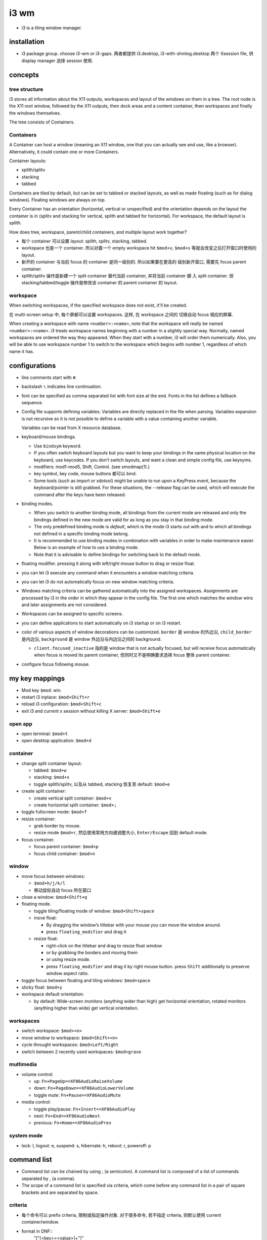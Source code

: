 i3 wm
=====
- i3 is a tiling window manager.

installation
------------

- i3 package group. choose i3-wm or i3-gaps. 两者都提供 i3.desktop,
  i3-with-shmlog.desktop 两个 Xsession file, 供 display manager 选择
  session 使用.

concepts
--------

tree structure
~~~~~~~~~~~~~~

i3 stores all information about the X11 outputs, workspaces and layout of the
windows on them in a tree. The root node is the X11 root window, followed by
the X11 outputs, then dock areas and a content container, then workspaces and
finally the windows themselves.

The tree consists of Containers.

Containers
~~~~~~~~~~
A Container can host a window (meaning an X11 window, one that you can actually
see and use, like a browser). Alternatively, it could contain one or more
Containers.

Container layouts:

* splith/splitv

* stacking

* tabbed

Containers are tiled by default, but can be set to tabbed or stacked layouts,
as well as made floating (such as for dialog windows). Floating windows are
always on top.

Every Container has an orientation (horizontal, vertical or unspecified) and
the orientation depends on the layout the container is in (splitv and stacking
for vertical, splith and tabbed for horizontal). For workspace, the default
layout is splith.

How does tree, workspace, parent/child containers, and multiple layout work together?

- 每个 container 可以设置 layout: splith, splitv, stacking, tabbed.

- workspace 也是一个 container. 所以对着一个 empty workspace hit ``$mod+v``,
  ``$mod+s`` 等就会改变之后打开窗口时使用的 layout.

- 新开的 container 与当前 focus 的 container 是同一级别的. 所以如果要在更高的
  级别新开窗口, 需要先 focus parent container.

- splith/splitv 操作是新建一个 split container 替代当前 container, 并将当前
  container 挪 入 split container. 但 stacking/tabbed/toggle 操作是修改该
  container 的 parent container 的 layout.

workspace
~~~~~~~~~

When switching workspaces, if the specified workspace does not exist, it'll
be created.

在 multi-screen setup 中, 每个屏都可以设置 workspaces. 这样, 在 workspace 之间的
切换自动 focus 相应的屏幕.

When creating a workspace with name ``<number>:<name>``, note that the
workspace will really be named ``<number>:<name>``. i3 treats workspace names
beginning with a number in a slightly special way. Normally, named workspaces
are ordered the way they appeared. When they start with a number, i3 will order
them numerically. Also, you will be able to use workspace number 1 to switch to
the workspace which begins with number 1, regardless of which name it has.

configurations
--------------
- line comments start with ``#``.

- backslash ``\`` indicates line continuation.

- font can be specified as comma separated list with font size at the end.
  Fonts in the list defines a fallback sequence.

- Config file supports defining variables. Variables are directly replaced in
  the file when parsing. Variables expansion is not recursive so it is not
  possible to define a variable with a value containing another variable.

  Variables can be read from X resource database.

- keyboard/mouse bindings.

  * Use ``bindsym`` keyword.

  * If you often switch keyboard layouts but you want to keep your bindings in
    the same physical location on the keyboard, use keycodes. If you don’t
    switch layouts, and want a clean and simple config file, use keysyms.

  * modifiers: mod1-mod5, Shift, Control. (see xmodmap(1).)

  * key symbol, key code, mouse buttons 都可以 bind.

  * Some tools (such as import or xdotool) might be unable to run upon a
    KeyPress event, because the keyboard/pointer is still grabbed. For these
    situations, the --release flag can be used, which will execute the command
    after the keys have been released.

- binding modes.

  * When you switch to another binding mode, all bindings from the current mode
    are released and only the bindings defined in the new mode are valid for as
    long as you stay in that binding mode.

  * The only predefined binding mode is `default`, which is the mode i3 starts
    out with and to which all bindings not defined in a specific binding mode
    belong.

  * It is recommended to use binding modes in combination with variables in
    order to make maintenance easier. Below is an example of how to use a
    binding mode.

  * Note that it is advisable to define bindings for switching back to the
    default mode.

- floating modifier. pressing it along with left/right mouse button to drag
  or resize float.

- you can let i3 execute any command when it encounters a window matching
  criteria.

- you can let i3 do not automatically focus on new window matching criteria.

- Windows matching criteria can be gathered automatically into the assigned
  workspaces. Assignments are processed by i3 in the order in which they appear
  in the config file. The first one which matches the window wins and later
  assignments are not considered.

- Workspaces can be assigned to specific screens.

- you can define applications to start automatically on i3 startup or on i3
  restart.

- color of various aspects of window decorations can be customized.
  ``border`` 是 window 的外边沿, ``child_border`` 是内边沿, ``background``
  是 window 外边沿与内边沿之间的 background.

  * ``client.focused_inactive`` 指的是 window that is not actually focused,
    but will receive focus automatically when focus is moved its parent
    container, 但同时又不是明确要求选择 focus 整体 parent container.

- configure focus following mouse.

my key mappings
---------------

- Mod key ``$mod``: win.

- restart i3 inplace: ``$mod+Shift+r``

- reload i3 configuration: ``$mod+Shift+c``

- exit i3 and current x session without killing X server: ``$mod+Shift+e``

open app
~~~~~~~~
- open terminal: ``$mod+t``

- open desktop application: ``$mod+d``

container
~~~~~~~~~
- change split container layout:
 
  * tabbed: ``$mod+w``

  * stacking: ``$mod+s``

  * toggle splith/splitv, 以及从 tabbed, stacking 恢复至 default: ``$mod+e``

- create split container:

  * create vertical split container: ``$mod+v``

  * create horizontal split container: ``$mod+;``

- toggle fullscreen mode: ``$mod+f``

- resize container:

  * grab border by mouse.

  * resize mode ``$mod+r``, 然后使用常用方向键调整大小, ``Enter/Escape`` 回到
    default mode.

- focus container.
 
  * focus parent container: ``$mod+p``

  * focus child container: ``$mod+n``

window
~~~~~~
- move focus between windows:

  * ``$mod+h/j/k/l``
   
  * 移动鼠标自动 focus 所在窗口

- close a window: ``$mod+Shift+q``

- floating mode.
  
  * toggle tiling/floating mode of window: ``$mod+Shift+space``

  * move float:
    
    - By dragging the window’s titlebar with your mouse you can move
      the window around.

    - press ``floating_modifier`` and drag it

  * resize float:
    
    - right-click on the titlebar and drag to resize float window
     
    - or by grabbing the borders and moving them

    - or using resize mode.

    - press ``floating_modifier`` and drag it by right mouse button.
      press ``Shift`` additionally to preserve window aspect ratio.

- toggle focus between floating and tiling windows: ``$mod+space``

- sticky float: ``$mod+y``

- workspace default orientation:

  * by default: Wide-screen monitors (anything wider than high) get horizontal
    orientation, rotated monitors (anything higher than wide) get vertical
    orientation.

workspaces
~~~~~~~~~~
 
* switch workspace: ``$mod+<n>``

* move window to workspace: ``$mod+Shift+<n>``

* cycle throught workspaces: ``$mod+Left/Right``

* switch between 2 recently used workspaces: ``$mod+grave``

multimedia
~~~~~~~~~~

- volume control:

  * up: ``Fn+PageUp==XF86AudioRaiseVolume``

  * down: ``Fn+PageDown==XF86AudioLowerVolume``

  * toggle mute: ``Fn+Pause==XF86AudioMute``
           
- media control:

  * toggle play/pause: ``Fn+Insert==XF86AudioPlay``

  * next: ``Fn+End==XF86AudioNext``

  * previous: ``Fn+Home==XF86AudioPrev``

system mode
~~~~~~~~~~~
- lock: l, logout: e, suspend: s, hibernate: h, reboot: r, poweroff: p

command list
------------
- Command list can be chained by using ; (a semicolon). A command list
  is composed of a list of commands separated by , (a comma).

- The scope of a command list is specified via criteria, which come before any
  command list in a pair of square brackets and are separated by space.

criteria
~~~~~~~~
- 每个命令可以 prefix criteria, 限制或指定操作对象.
  对于很多命令, 若不指定 criteria, 则默认使用 current container/window.

- format in DNF::
    "["[<key>=<value>]+"]"

- criterion keys:

  * class. window class, the second part of ``WM_CLASS``.

  * instance. window instance, the first part of ``WM_CLASS``.

  * window_role. ``WM_WINDOW_ROLE``.

  * window_type. ``_NET_WM_WINDOW_TYPE``. Possible values are normal, dialog,
    utility, toolbar, splash, menu, dropdown_menu, popup_menu, tooltip and
    notification.

  * id. X11 window ID.

  * title. X11 window title. ``_NET_WM_NAME`` or ``WM_NAME``.

  * urgent. urgent state. Can be "latest" or "oldest".

  * workspace. workspace name.

  * con_mark. container mark.

  * con_id. container id.

  * floating. match floating window. no value.

  * tiling. match tiling window. no value.

  The value of class, instance, window_role, title, workspace and con_mark are PCRE.

commands
~~~~~~~~
- execute command::
    exec
  ``--no-startup-id``. 基本上如果不需要等待程序的 window 出现, 则应该加上这个 flag.

  If the command to be executed contains a ; (semicolon) and/or a , (comma),
  the entire command must be double quoted. If however a command with a comma and/or
  semicolon itself requires double quotes, you must escape the internal quotation
  marks with double backslashes. e.g., ::
    bindsym $mod+Shift+apostrophe exec \
        "i3-input -F 'move container to mark %s; [con_mark=\\"%s\\"] focus' -l 1 -P 'Move to mark: '"

- create split container::
    split vertical|horizontal|toggle

  * ``split vertical|horizontal`` 总是新建一个 split container, 替代当前 container,
    并将当前 container 挪入 split container.

  * ``split toggle`` is so weird and not very useful, IMO.

- change layout of current container.

  * change container to a specific layout::
      layout default|tabbed|stacking|splitv|splith

  * cycle through layouts. Every time the command is executed, the layout specified after the
    currently active one will be applied. If the currently active layout is not
    in the list, the first layout in the list will be activated.

    - cycle through stacking/tabbed/last-used-split::
        layout toggle

    - cycle through splitv/splith::
        layout toggle split

    - cycle through stacking/tabbed/splith/splitv::
        layout toggle all

    - cycle through the specified layouts, 其中 ``split`` 代表 last-used-split::
        layout toggle [split|tabbed|stacking|splitv|splith]{1,4}

  * make current window fullscreen::
      fullscreen [enable|disable|toggle]

  * make current window float::
      floating [enable|disable|toggle]

- focus containers.

  * in the given direction::
      focus left|right|up|down

  * traverse hierarchy::
      focus parent|child

  * to different windowing mode::
      focus floating|tiling|mode_toggle
    focus 会设置到 last focused container of the specified mode.

  * across screens::
      focus output left|right|up|down|primary|<output>

  * focus container matching criteria, a.k.a., jumping to container::
      <criteria> focus

- move container. 注意 floating container 也可以用这个命令移动.

  * move directionally. 对于 float, 默认移动 10px, customizable::
      move {left|right|up|down} [<px> px]

  * move to the specific postion, might be useful for float.

- swap containers::
    [<criteria>] swap container with id|con_id|mark <arg>
  The first container to participate in the swapping can be selected through
  the normal command criteria process with the focused window being the usual
  fallback if no criteria are specified.

- sticky floating window, stay on screen even if you switch to another workspace::
    sticky enable|disable|toggle

- change to the specified workspaces. The specified workspace will be created if not
  already exist.

  * cycle through workspaces::
      workspace next|prev|next_on_output|prev_on_output
    the ``_on_output`` suffix restricts on current output.

  * To switch back-and-forth between the previously focused workspace::
      workspace back_and_forth

  * to switch to the numbered and/or named workspace::
      workspace <number>|<name>|<number>:<name>

- move container to the specified workspace. The specified workspace will be
  created if not already exist.
  
  * move container to previous/next/current workspace::
      move container to workspace prev|next|current

  * move container to the numbered and/or named workspace::
      move container to workspace <number>|<name>|<number>:<name>

- move window to the specified workspace::
    for_window <criteria> move to workspace <ws>

- rename workspaces::
    rename workspace <old> to <new>
    rename workspace to <new>

- move container/workspace to the specified output::
    move container to output left|right|down|up|current|primary|<output>
    move workspace to output left|right|down|up|current|primary|<output>

- move container to mark::
    move container to mark <arg>
  移动到 mark container 所在的 container 中. 而不会新创建 container.

- move window to mark::
    for_window <criteria> move window to mark <arg>

- resize container/window::
    resize {grow|shrink} {left|right|up|down|width|height} [<px> px [or <ppt> ppt]]
    resize set <width> [px] <height> [px]
  For ``width`` or ``height``, in which case i3 will take/give space from all the
  other containers. px is for floating container, ppt is for tiling container.
  All defaults to 10. ``resize set`` only works for float.

- mark/unmark window.
  
  * mark the focused container::
      mark [--add|--replace] [--toggle] <arg>
    By default, a window can only have one mark. mark 会在 title bar 上显示.

  * remove mark from whichever container has it::
      unmark [<arg>]
    If you don’t specify a mark, unmark removes all marks.

- change title format::
    title_format <format>
  注意这是一个命令, 不是配置.

- change border. 默认相当于 ``border normal 2``.

  * change border width, use window title::
      border normal <n>

  * change border width, use no window title::
      border pixel <n>

  * no border nor title::
      border none

  * cycle border styles::
      border toggle

- toggle shmlog::
    shmlog <size_in_bytes>|on|off|toggle
  默认使用 1% RAM 或 25MB max, 除非指定了大小.

- toggle debuglog::
    debuglog on|off|toggle
  需要首先开启 shmlog, debug log 会输出到 shmlog 中.

- reload/restart i3::
    reload
    restart
  reload will reload i3 configuration. restart is restart i3 inplace, useful
  for getting out of weird state or inplace upgrade.

- scratchpad window. (Not very useful?)

  * move a window to scratchpad workspace::
      move scratchpad

  * toggle a window from scratchpad workspace, as float::
      scratchpad show

- nop placeholder command. This can be useful for disable default behavior for
  a keybinding, e.g., disabling a focus change on clicks with the middle mouse
  button::
    nop [<comment>]

- control i3bar at runtime::
    bar hidden_state hide|show|toggle [<bar_id>]
    bar mode dock|hide|invisible|toggle [<bar_id>]

- append saved layout to current workspace::
    append_layout <path>

debugging
---------

- shm log.
 
  开启方式: 使用 i3-with-shmlog session; 或 shmlog command.  i3-dump-log(1)
  读取日志.

- debug log. more verbose.

save/restore layout
-------------------
i3 只能 store layout, 不能 store session. 程序还是要手动重新打开. 只是省了
重新布局的麻烦. 其实用处不大.

i3-save-tree(1) is a tool to save the layout. It will print a JSON
representation of i3’s internal layout data structures to stdout. 

Please note that the output of i3-save-tree(1) is NOT useful until you manually
modify it.

After restoring the example layout, i3 will open placeholder windows for all
the windows that were specified in the layout file. When an application opens a
window that matches the specified swallow criteria, it will be placed in the
corresponding placeholder window. We say it gets swallowed by the placeholder
container, hence the term.

Note: Swallowing windows into unsatisfied placeholder windows takes precedence
over container-to-workspace assignment rules.

layout file is not strictly JSON-compliant. It contain comments which are not
standardized, but understood by many parsers. Also it contains multiple JSON
document on the top level.

edit layout file
~~~~~~~~~~~~~~~~
look at the "swallows" section of each window. This is where you need to be
more or less specific.  You can match on "class", "instance", "window_role" and
"title". All values are case-sensitive regular expressions (PCRE). 

In general, you should try to be as specific as possible in your swallow
criteria. Try to use criteria that match one window and only one window, to
have a reliable startup procedure.

If you specify multiple swallow criteria, the placeholder will be replaced by
the window which matches any of the criteria. As an example

i3bar
-----
i3bar program draws the bar at the bottom of the screen.

Having this part of "the i3 user interface" in a separate process has several
advantages:

- It is a modular approach. If you don’t need a workspace bar at all, or if you
  prefer a different one, you can just remove the i3bar configuration and start
  your favorite bar instead.

i3bar 只提供 bar 的布局和相关配置. bar 的内容由 ``status_comand`` 提供.

configuration
~~~~~~~~~~~~~
i3bar is configured in the same configuration file as i3.
Configuring your workspace bar starts with opening a ``bar`` block. You can have
multiple bar blocks to use different settings for different outputs (monitors).

- specify bar command.

- specify status line command. i3bar can run a program and display every line
  of its stdout output on the right hand side of the bar.

- i3bar can be docked at edge of screen or only show when needed.

- Specifies a command to run when a button was pressed on i3bar to override the
  default behavior, 默认是 scroll up/down 切换 workspace.

- bar position: top or bottom.

- specify the current bar to be outputed to the specified screen.

- specify on which output (monitor) the tray icons should be displayed or you
  can turn off the functionality entirely.

- adjust padding between tray icons.

- specify font used for the bar.

- specify separator symbol between blocks.

- control whether workspace buttons should be shown or not. 

- Specifies whether workspace numbers should be displayed within the workspace buttons.

- control colors of various aspects. 包含 bar background, separator,
  status line text color, workspace button 的 border, background, text
  颜色. 对于 workspace, 还区分 focused, urgent, active, inactive (active
  inactive 是对于 multi-monitor 有意义. active 是指 focus 在别的屏幕上,
  在当前屏幕这个 workspace 是 visible 的.)

i3bar protocol
~~~~~~~~~~~~~~
- Each section of the protocol is a JSON document.

- from status command to i3bar.

  - header block. A JSON dict contains the following keys:
  
    * version. required. integer. version number of i3bar protocol to be used.
  
    * stop_signal.
  
    * cont_signal.
  
    * click_events.
  
  - body block. A JSON array consists of one array per status line.
    A status line is one unit of information which should be displayed at a time.
    i3bar will not display any input until the status line is complete.
  
    A status line is a array of blocklet dicts. A blocklet contains the following
    keys:
  
    * full_text. required. text to be displayed on i3bar.
  
    * short_text. It will be used in case the status line needs to be shortened
      because it uses more space than your screen provides.
  
    * color. specified in hex format.
  
    * background. background color.
  
    * border. border color.
  
    * min_width. This is useful when you want to prevent the whole status line to
      shift when value take more or less space between each iteration.
  
    * align.
  
    * name. Every block should have a unique name (string) entry so that it can
      be easily identified in scripts which process the output.
  
    * instance. also specify an instance (string) entry where appropriate. For
      example, the user can have multiple disk space blocks for multiple mount
      points.
  
    * urgent.
  
    * separator. A boolean which specifies whether a separator line should be
      drawn after this block.
  
    * separator_block_width.
  
    * markup.

- from i3bar to status command.
  on click event.

  * name

  * instance

  * x,y

  * button. 1,2,3,4,5: left/middle/right/scroll up/scroll down.

i3status
--------
i3status 提供 status 数据输出, 可以配合 i3bar 或其他 bar command 使用.

太粗糙, 没什么用. 至少使用 i3blocks.

i3lock
------

i3lock forks, so you can combine it with a command to suspend to RAM , then
getting a locked screen after waking up your computer from suspend to RAM.

i3-msg
------
interactive with i3 via unix domain socket. send command to execute or get
various types of information.

i3-input
--------
使用 i3-input 可以让一些需要输入文字, 从而本来不太方便直接 bind shortcuts 的命令
能够通过 shortcuts 执行.

You can press Escape to close i3-input without sending any commands.

i3blocks
--------
It handles clicks, signals and language-agnostic user scripts.
The content of each block (e.g. time, battery status, network state, ...) is
the output of a command provided by the user. 

Blocks can update on click, at a given interval of time or on a given signal.

By default, i3blocks looks for configuration files in the following order:

- ~/.config/i3blocks/config

- ~/.i3blocks.conf

- /etc/xdg/i3blocks/config

- /etc/i3blocks.conf

configuration
~~~~~~~~~~~~~

Config file is INI format. Each section is a blocklet config.
Properties declared outside of any sections are global properties that are
inherited by each sections.

Section properties are block keys in i3bar protocol plus the following:

- command. a shell commandline, used to update the block.
  Each non-empty line of the  output  will overwrite the corresponding property
  in order: full_text, short_text, color.  If  the  command line returns 0 or
  33, the block is updated. Otherwise, it is considered a failure and the first
  line (if any) is still displayed. Note that stderr is ignored. A return code
  of 33 will set the urgent flag to true.

  special environ available to command: BLOCK_NAME, BLOCK_INSTANCE, BLOCK_BUTTON,
  BLOCK_X, BLOCK_Y.

- interval. N, 0, once, repeat, persist.

- signal. specify real-time signals to update the block. N means SIGRTMIN+N.

- label. label to prepend to full_text in output.

- format.

i3-gaps
-------

Gaps will only work correctly if you disable window titlebars entirely. You can
also use any non-zero value as long as you only use pixel-style borders.

configurations
~~~~~~~~~~~~~~
``for_window [class="^.*"] border pixel 0``

set a global gap size, This is the default value that will be used for all workspaces::
  gaps inner <px>
  gaps outer <px>

Additionally, gaps can be specified on a per-workspace level by using the
syntax known from assigning a workspace to a certain output::
  workspace <ws> gaps inner <px>
  workspace <ws> gaps outer <px>

Here is one possible idea on how you can use this feature within your i3
config. Simply press $mod+Shift+g to enter the gaps mode. Then choose between o
and i to modes for modifying outer / inner gaps.

smart gaps: If you want gaps to only be used if there is more than one
container on the workspace::
  smart_gaps on

smart borders: If activated, this patch will draw borders around a container
only if it is not the only container in this workspace::
  smart_borders on|no_gaps

i3bar now supports setting a background and border color for the individual
blocks. Additionally, the border width for each of the four sides can be
specified.  The height of any bar can be configured to have an arbitrary value.

commands
~~~~~~~~
change gaps::
  gaps inner|outer current|all set|plus|minus <px>
Note that outer gaps are an addition to inner gaps, so gaps outer all set 0
will eliminate outer gaps, but if inner gaps are set, there will still be gaps
on the edge of the screen.


